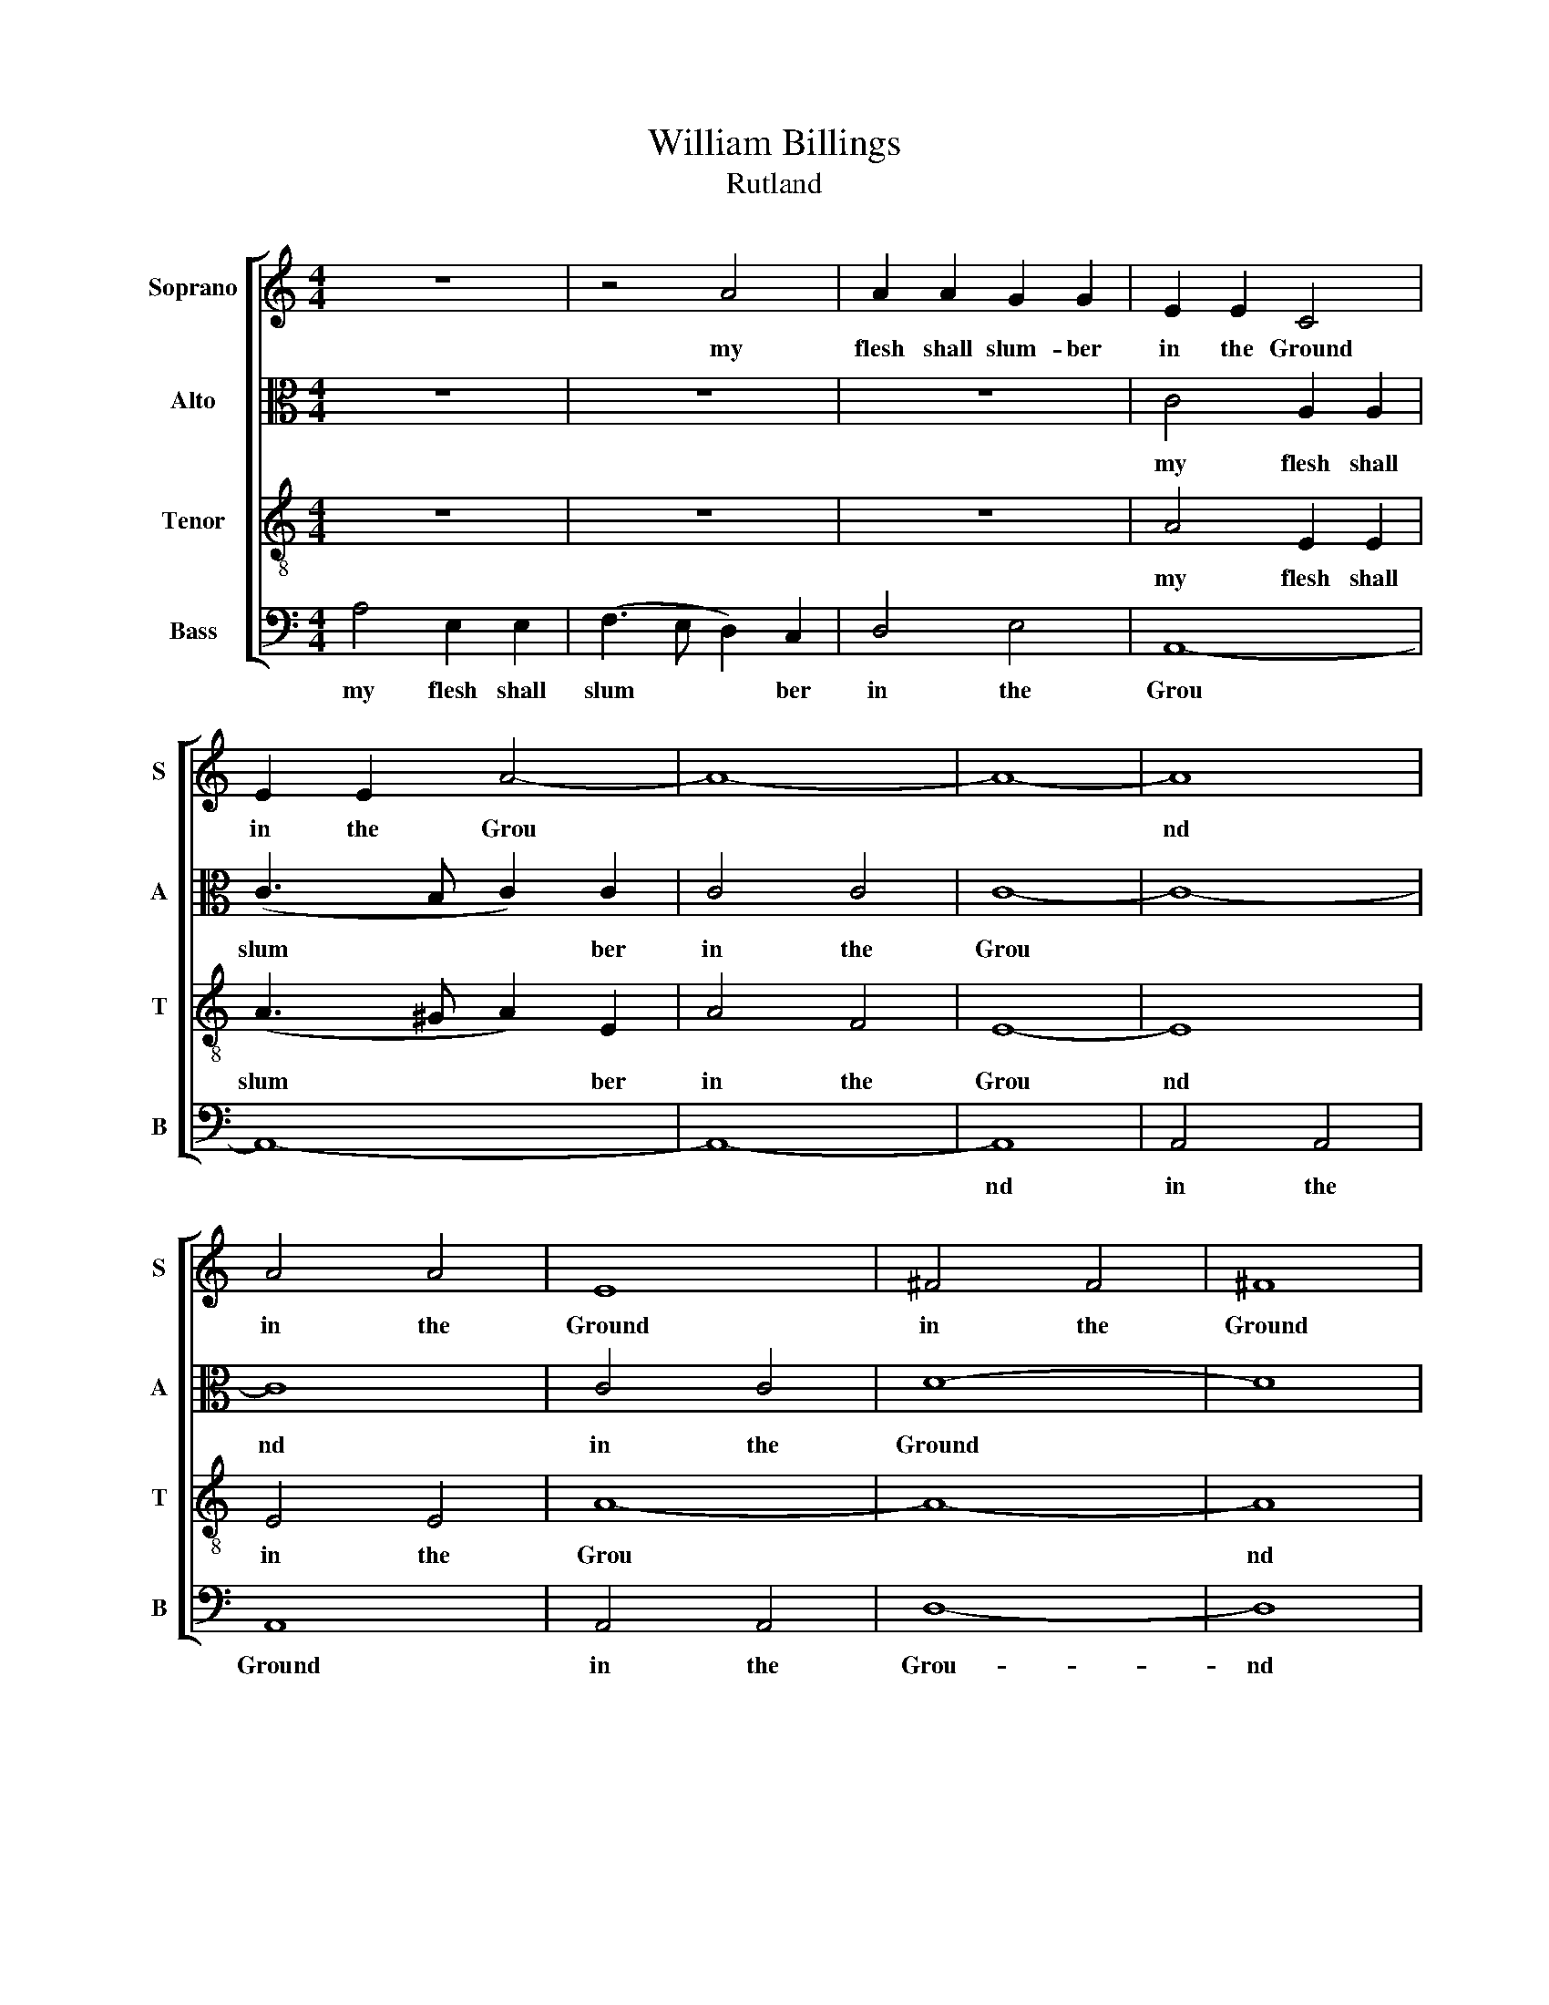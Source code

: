 X:1
T:William Billings
T:Rutland
%%score [ 1 2 3 4 ]
L:1/8
M:4/4
K:C
V:1 treble nm="Soprano" snm="S"
V:2 alto nm="Alto" snm="A"
V:3 treble-8 nm="Tenor" snm="T"
V:4 bass nm="Bass" snm="B"
V:1
 z8 | z4 A4 | A2 A2 G2 G2 | E2 E2 C4 | E2 E2 A4- | A8- | A8- | A8 | A4 A4 | E8 | ^F4 F4 | ^F8 | %12
w: |my|flesh shall slum- ber|in the Ground|in the Grou|||nd|in the|Ground|in the|Ground|
 G4 F4 | D8 | D4 D4 | E8 | E4 E4 | G8- | G8- | G8- | G8 | z4 A4 | e2 e2 c2 (dc) | B4 A4 | A6 z2 | %25
w: in the|Gound|in the|Ground|in the|Grou|||nd|||||
 z8 | z4 B4 | (c3 B A2) A2 | B6 B2 | (B2 c2 d2) G2 | G8- | G6 G2 | (cd) e2 e2 A2 | A4 A4 | %34
w: |then|burst * * the|Chains with|sweet * * sur-|prize|* and|||
[K:F] A6 A2 | A6 G2 | A4 (B2 A2) | (B2 cd cB) A2 | A8 |[M:3/4] z6 | z2 z2 A2 | A4 G2 | A4 G2 | %43
w: ||||||this|life's a|dream an|
 GG G2 G2 | (A>B c2) c2 | (d2 c2) B2 | (A2 B2) c2 ||[K:C][M:4/4] c8 | z8 | z8 | z8 | %51
w: emp- ty show but||||||||
 (c3 d ed)(cd) | e8 | (B3 c de) f2 | (e3 d c4) | (e3 f gf)(ed) | (c4 B4) | d4 (d2 ef) | (e3 d c4) | %59
w: ||and * * * sin-|cere * *|* and * * sin *|cere *|and sin * *|cere * *|
 (e2 dc) (d2 cB) | c8 | c2 cd c2 (cd) | (ed)(cB) A4 | A2 GA B2 c2 | (fe)(dc) B4 | (cd)ee A2 B2 | %66
w: and * * sin * *|cere||||||
 c2 c2 c4 | (cd)ef g2 c2 | c2 e2 d4- | d4 (ef)gd | e2 f2 (ge) f2 | f8 | z8 | e8 | z8 | c8 | z8 | %77
w: |||||||||||
 e8 |] %78
w: |
V:2
 z8 | z8 | z8 | C4 A,2 A,2 | (C3 B, C2) C2 | C4 C4 | C8- | C8- | C8 | C4 C4 | D8- | D8 | E4 D4 | %13
w: |||my flesh shall|slum * * ber|in the|Grou||nd|in the|Ground||in the|
 B,8 | B,4 B,4 | C8 | C4 C4 | E8- | E8- | E8- | E8 | z4 E4 | G2 G2 A2 A2 | G4 E4 | ^F6 z2 | z4 G4 | %26
w: Ground|in the|Ground|in the|Grou|||nd|||||then|
 (G2 A2 G2) (GF) | E6 (EF) | (G3 A G2) G2 | G6 D2 | (E3 F E2) F2 | E6 (EF) | G2 G2 G2 F2 | F4 E4 | %34
w: burst * * the *|Chains with *|sweet * * sur-|pirze with|sweet * * sur-|prize and *|||
[K:F] F6 E2 | (F3 E D2) C2 | D4 (E2 F2) | (G2 A2) A4 | ^F8 |[M:3/4] z2 z2 E2 | F4 E2 | D4 G2 | %42
w: ||||||||
 F4 D2 | E4 E2 | F4 G2 | F4 D2 | (F>E D2) F2 ||[K:C][M:4/4] E8 | z4 D4 | (E3 D E2) G2 | G4 A4 | %51
w: |||||||||
 (G3 F E2) G2 | G8 | G4 G2 G2 | G2 G2 A2 F2 | G2 G2 G2 G2 | G2 F2 (G2 E2) | (F2 GA) G4- | G4 z4 | %59
w: ||hath joys sub-|stan- tial joys sub-|stan- tial- joys sub-|stan- tial and *|sin * * cere||
 (E2 FG) (F2 GA) | G8 | (GF)ED (CD)(EF) | G2 A2 A4 | F2 ED E2 E2 | F2 G2 G4 | G2 GF E2 G2 | %66
w: and * * sin * *|cere||||||
 A2 A2 A4 | (EF)GA G2 A2 | G2 c2 B4- | B4 c2 BA | G2 (G>B) (c>B) A2 | A8 | z8 | G8 | z8 | E8 | z8 | %77
w: |||||||||||
 G8 |] %78
w: |
V:3
 z8 | z8 | z8 | A4 E2 E2 | (A3 ^G A2) E2 | A4 F4 | E8- | E8 | E4 E4 | A8- | A8- | A8 | c4 A4 | %13
w: |||my flesh shall|slum * * ber|in the|Grou|nd|in the|Grou||nd|in the|
 G8- | G8- | G8 | G4 G4 | c8- | c8 | c4 c4 | B8 | z4 c4 | B2 B2 A2 A2 | e4 ^c4 | d6 z2 | z8 | z8 | %27
w: Grou||nd|in the|Grou|nd|in the|Ground|till|the last Trum- pets|joy- ful|sound|||
 z4 c4 | (e>fed e2) e2 | d2 (c>d B2) B2 | (c3 d c2) B2 | c6 (cd) | e2 (ed) c2 A2 | d4 ^c4 | %34
w: then|burst * * * * the|Chains * * * with|sweet * * sur-|prize and *|in my * sav- iour's|I- mage-|
[K:F] d6 c2 | (d3 e d2) e2 | f4 (e2 d2) | (e2 f2 ed) ^c2 | d8 |[M:3/4] z2 z2 A2 | d4 e2 | f4 e2 | %42
w: rise and|in * * my|sav- iour's *|i * * * mage|rise|this|life's a|dream an|
 (d2 c2) =B2 | c4 c2 | A4 G2 | A4 d2 | (c2 B2) A2 ||[K:C][M:4/4] G8 | z4 G4 | (c3 B c2) d2 | %50
w: emp * ty|show but|the bright|world to|which * I|go|hath|joys * * sub-|
 (e3 d e2) d2 | (e2 f2 gf)(ed) | (c4 B4) | (d3 e f)e(dc) | (B4 A2) z2 | (c3 d ed)(cB) | (A4 G4) | %57
w: stan * * tial|and * * sin * *|cere *|and * * * sin *|cere *|and * * * sin *|cere *|
 (A2 Bc d2) (cd) | c8 | (c2 de) (d2 ef) | e8 | (ed)cB A2 G2 | c2 c2 c4 | (dc)BA G2 G2 | d2 d2 d4 | %65
w: and * * * sin *|cere|and * * sin * *|cere|when * shall I wake and|find me there|when * shall I wake and|find me there|
 (ed)cB c2 c2 | f2 f2 f4 | (gf)ed e2 c2 | e2 g2 g4- | g4 (gf)ef | g2 f2 e2 d2 | c8 | z8 | c8 | z8 | %75
w: when * shall I wake and|find me there|when * shall I wake and|find me there|* when * shall I|walke and find me|there||there||
 G8 | z8 | c8 |] %78
w: there||there|
V:4
 A,4 E,2 E,2 | (F,3 E, D,2) C,2 | D,4 E,4 | A,,8- | A,,8- | A,,8- | A,,8 | A,,4 A,,4 | A,,8 | %9
w: my flesh shall|slum * * ber|in the|Grou|||nd|in the|Ground|
 A,,4 A,,4 | D,8- | D,8 | C,4 D,4 | G,,8 | G,,4 G,,4 | C,8- | C,8- | C,8- | C,8 | C,4 C,4 | E,8 | %21
w: in the|Grou-|nd|in the|Ground|in the|Grou|||nd|in the|Ground|
 z4 A,4 | E,2 E,2 F,2 D,2 | E,4 A,4 | D,6 E,2 | (A,>B,A,B, C2) (B,A,) | (G,2 F,>G, E,2) E,2 | %27
w: |||* then|Burst * * * * the *|Chains * * * with|
 (A,3 B, A,2) A,,2 | E,6 (E,F,) | (G,3 A, G,2) G,,2 | C,8- | C,6 C,2 | C,2 (C,D,) E,2 F,2 | %33
w: sweet * * sur-|prize with *|sweet * * sur-|priez|* and|in * * * *|
 D,4 [A,,A,]4 |[K:F] D,6 A,,2 | (D,3 E, F,2) E,2 | D,4 (G,2 F,2) | (E,2 D,2 A,2) A,,2 | D,8 | %39
w: ||||||
[M:3/4] z4 z2 | z2 z2 A,,2 | D,4 E,2 | F,4 G,2 | C,C, C,2 C,2 | F,4 E,2 | (D,>E, F,2) G,2 | %46
w: |this|life's a|dream an|emp- ty show but|||
 (A,2 G,2) F,2 ||[K:C][M:4/4] C,8 | z8 | z4 z2 G,2 | (C3 B, A,G,) F,2 | (E,3 D, C,2) C,2 | %52
w: |||hath|joys * * * sub-|stan * * tial|
 C,4 E,4 | G,8 | E,4 F,4 | E,4 C,2 E,2 | (F,4 E,4) | D,4 G,4 | C,4 F,4 | E,4 D,4 | C,8 | %61
w: and sin-|cere|hath joys|sub- stan- tial|and *|sin- cere|and sin|cere sin-|cere|
 C,2 C,C, F,2 E,2 | C,2 F,2 F,4 | D,2 G,F, E,2 C,2 | D,2 G,2 G,4 | (CB,)A,G, A,2 E,2 | %66
w: |||||
 F,2 F,2 F,4 | (E,D,)C,F, E,2 F,2 | E,2 C,2 G,4- | G,4 C2 G,F, | E,2 D,2 C,2 (D,>E,) | F,8 | z8 | %73
w: |||||||
 C,8 | z8 | C,8 | z8 | C,8 |] %78
w: |||||

